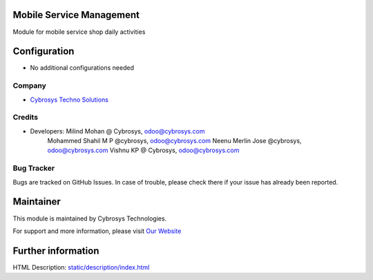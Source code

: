 Mobile Service Management
=========================
Module for mobile service shop daily activities

Configuration
=============
* No additional configurations needed

Company
-------
* `Cybrosys Techno Solutions <https://cybrosys.com/>`__

Credits
-------
* Developers: 	Milind Mohan @ Cybrosys, odoo@cybrosys.com
                Mohammed Shahil M P @cybrosys, odoo@cybrosys.com
                Neenu Merlin Jose @cybrosys, odoo@cybrosys.com
                Vishnu KP @ Cybrosys, odoo@cybrosys.com

Bug Tracker
-----------
Bugs are tracked on GitHub Issues. In case of trouble, please check there if your issue has already been reported.

Maintainer
==========
.. image:: https://cybrosys.com/images/logo.png
   :target: https://cybrosys.com

This module is maintained by Cybrosys Technologies.

For support and more information, please visit `Our Website <https://cybrosys.com/>`__

Further information
===================
HTML Description: `<static/description/index.html>`__

